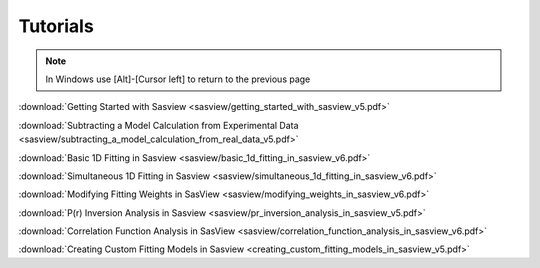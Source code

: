 .. tutorial.rst

.. _tutorial:

Tutorials
=========

.. note:: In Windows use [Alt]-[Cursor left] to return to the previous page

:download:`Getting Started with Sasview <sasview/getting_started_with_sasview_v5.pdf>`

:download:`Subtracting a Model Calculation from Experimental Data <sasview/subtracting_a_model_calculation_from_real_data_v5.pdf>`

:download:`Basic 1D Fitting in Sasview <sasview/basic_1d_fitting_in_sasview_v6.pdf>`

:download:`Simultaneous 1D Fitting in Sasview <sasview/simultaneous_1d_fitting_in_sasview_v6.pdf>`

:download:`Modifying Fitting Weights in SasView <sasview/modifying_weights_in_sasview_v6.pdf>`

:download:`P(r) Inversion Analysis in Sasview <sasview/pr_inversion_analysis_in_sasview_v5.pdf>`

:download:`Correlation Function Analysis in SasView <sasview/correlation_function_analysis_in_sasview_v6.pdf>`

:download:`Creating Custom Fitting Models in Sasview <creating_custom_fitting_models_in_sasview_v5.pdf>`
